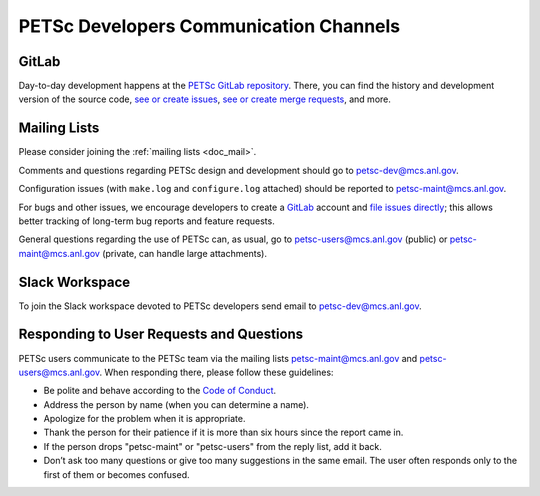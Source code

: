 
.. _petsc-developers-communication-channels:

========================================
 PETSc Developers Communication Channels
========================================

GitLab
------

Day-to-day development happens at the `PETSc GitLab repository <https://gitlab.com/petsc/petsc>`__.
There, you can find the history and development version of the source code,
`see or create issues <https://gitlab.com/petsc/petsc/issues>`__,
`see or create merge requests <https://gitlab.com/petsc/petsc/-/merge_requests>`__,
and more.

Mailing Lists
-------------

Please consider joining the :ref:`mailing lists <doc_mail>`.

Comments and questions regarding PETSc design and development should go to petsc-dev@mcs.anl.gov.

Configuration issues (with ``make.log`` and ``configure.log`` attached) should be reported to petsc-maint@mcs.anl.gov.

For bugs and other issues, we encourage developers to create a `GitLab <https://gitlab.com>`__ account and
`file issues directly <https://gitlab.com/petsc/petsc/issues>`__;
this allows better tracking of long-term bug reports and feature requests.

General questions regarding the use of PETSc can, as usual, go to petsc-users@mcs.anl.gov (public)
or petsc-maint@mcs.anl.gov (private, can handle large attachments).

Slack Workspace
---------------

To join the Slack workspace devoted to PETSc developers send email to petsc-dev@mcs.anl.gov.

Responding to User Requests and Questions
-----------------------------------------

PETSc users communicate to the PETSc team via the mailing lists
petsc-maint@mcs.anl.gov and petsc-users@mcs.anl.gov. When responding there,
please follow these guidelines:

* Be polite and behave according to the `Code of Conduct <https://gitlab.com/petsc/petsc/-/blob/main/CODE_OF_CONDUCT.md>`_.
* Address the person by name (when you can determine a name).
* Apologize for the problem when it is appropriate.
* Thank the person for their patience if it is more than six hours since the report came in.
* If the person drops "petsc-maint" or "petsc-users" from the reply list, add it back.
* Don’t ask too many questions or give too many suggestions in the same email. The user often responds only to the first of them or becomes confused.
